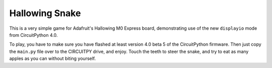 Hallowing Snake
**************

This is a very simple game for Adafruit's Hallowing M0 Express board,
demonstrating use of the new ``displayio`` mode from CircuitPython 4.0.

To play, you have to make sure you have flashed at least version 4.0 beta 5
of the CircuitPython firmware. Then just copy the ``main.py`` file over to
the CIRCUITPY drive, and enjoy. Touch the teeth to steer the snake, and try
to eat as many apples as you can without biting yourself.
